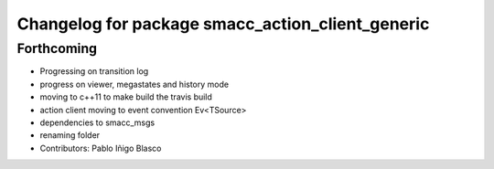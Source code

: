 ^^^^^^^^^^^^^^^^^^^^^^^^^^^^^^^^^^^^^^^^^^^^^^^^^
Changelog for package smacc_action_client_generic
^^^^^^^^^^^^^^^^^^^^^^^^^^^^^^^^^^^^^^^^^^^^^^^^^

Forthcoming
-----------
* Progressing on transition log
* progress on viewer, megastates and history mode
* moving to c++11 to make build the travis build
* action client moving to event convention Ev<TSource>
* dependencies to smacc_msgs
* renaming folder
* Contributors: Pablo Iñigo Blasco
